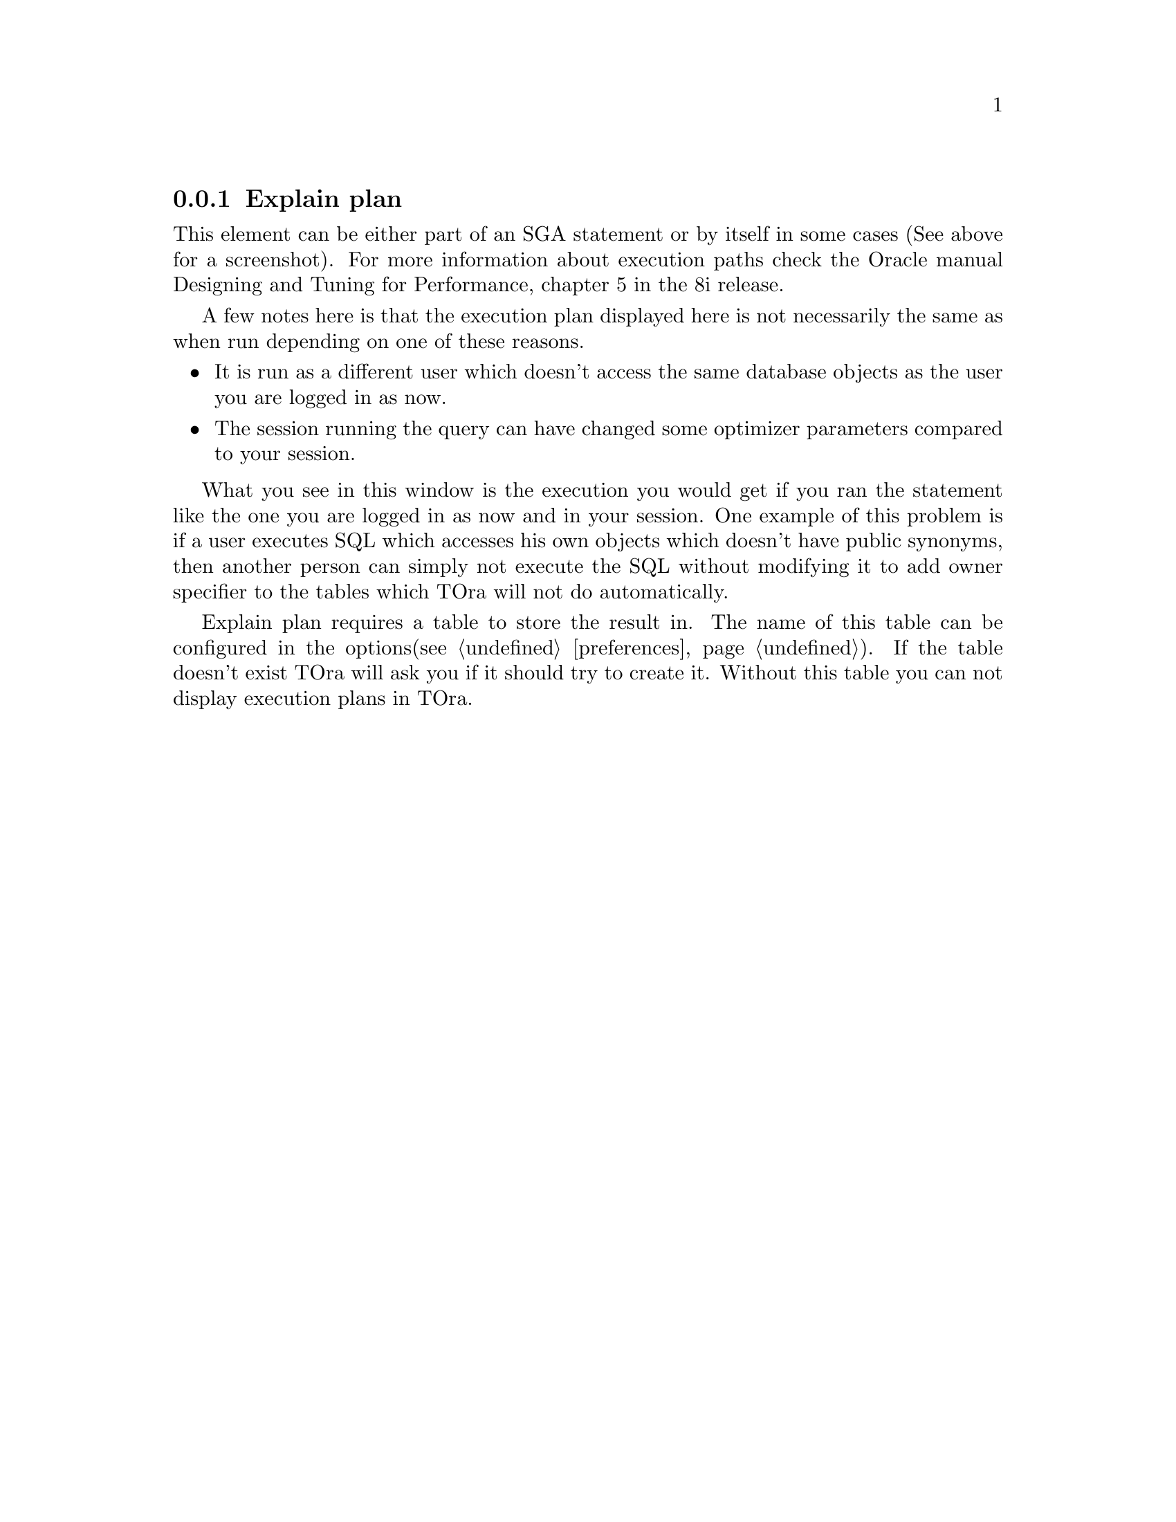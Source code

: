 @node explainplan
@subsection Explain plan

This element can be either part of an SGA statement or by itself in some cases (See above for a screenshot). For more information about execution paths check the Oracle manual Designing and Tuning for Performance, chapter 5 in the 8i release.

A few notes here is that the execution plan displayed here is not necessarily the same as when run depending on one of these reasons.

@itemize @bullet
@item It is run as a different user which doesn't access the same database objects as the user you are logged in as now.
@item The session running the query can have changed some optimizer parameters compared to your session.
@end itemize

What you see in this window is the execution you would get if you ran the statement like the one you are logged in as now and in your session. One example of this problem is if a user executes SQL which accesses his own objects which doesn't have public synonyms, then another person can simply not execute the SQL without modifying it to add owner specifier to the tables which TOra will not do automatically.

Explain plan requires a table to store the result in. The name of this table can be configured in the options(@pxref{preferences,Options}). If the table doesn't exist TOra will ask you if it should try to create it. Without this table you can not display execution plans in TOra.

